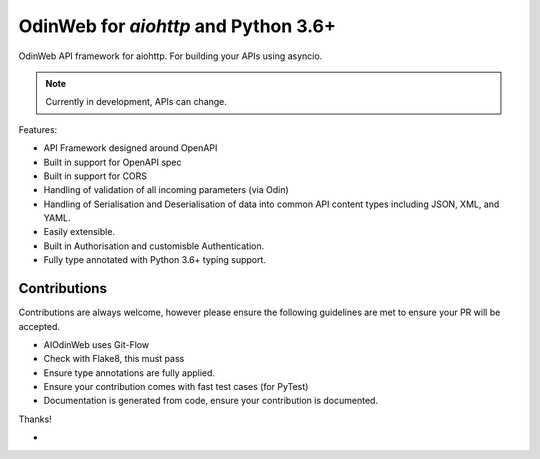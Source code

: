 #####################################
OdinWeb for `aiohttp` and Python 3.6+
#####################################

OdinWeb API framework for aiohttp. For building your APIs using asyncio.

.. note:: Currently in development, APIs can change.

Features:

- API Framework designed around OpenAPI

- Built in support for OpenAPI spec

- Built in support for CORS

- Handling of validation of all incoming parameters (via Odin)

- Handling of Serialisation and Deserialisation of data into common API
  content types including JSON, XML, and YAML.

- Easily extensible.

- Built in Authorisation and customisble Authentication.

- Fully type annotated with Python 3.6+ typing support.


Contributions
=============

Contributions are always welcome, however please ensure the following
guidelines are met to ensure your PR will be accepted.

- AIOdinWeb uses Git-Flow

- Check with Flake8, this must pass

- Ensure type annotations are fully applied.

- Ensure your contribution comes with fast test cases (for PyTest)

- Documentation is generated from code, ensure your contribution is
  documented.

Thanks!

- 
